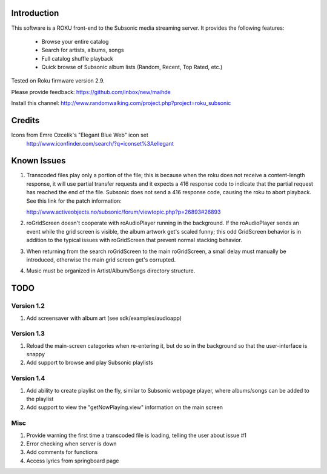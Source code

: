 Introduction
----------------------------------
This software is a ROKU front-end to the Subsonic media streaming server.  It
provides the following features:
 * Browse your entire catalog
 * Search for artists, albums, songs
 * Full catalog shuffle playback
 * Quick browse of Subsonic album lists (Random, Recent, Top Rated, etc.)

Tested on Roku firmware version 2.9.

Please provide feedback: https://github.com/inbox/new/maihde

Install this channel: http://www.randomwalking.com/project.php?project=roku_subsonic

Credits
----------------------------------
Icons from Emre Ozcelik's "Elegant Blue Web" icon set
    http://www.iconfinder.com/search/?q=iconset%3Aellegant

Known Issues
----------------------------------
1. Transcoded files play only a portion of the file; this is because when the roku
   does not receive a content-length response, it will use partial transfer requests
   and it expects a 416 response code to indicate that the partial request has 
   reached the end of the file.  Subsonic does not send a 416 response code,
   causing the roku to abort playback.  See this link for the patch information:

   http://www.activeobjects.no/subsonic/forum/viewtopic.php?p=26893#26893 

2. roGridScreen doesn't cooperate with roAudioPlayer running in the background.
   If the roAudioPlayer sends an event while the grid screen is visible, the 
   album artwork get's scaled funny; this odd GridScreen behavior is in addition
   to the typical issues with roGridScreen that prevent normal stacking behavior.

3. When returning from the search roGridScreen to the main roGridScreen, a small
   delay must manually be introduced, otherwise the main grid screen get's corrupted.

4. Music must be organized in Artist/Album/Songs directory structure.

TODO
----------------------------------

Version 1.2
~~~~~~~~~~~
#. Add screensaver with album art (see sdk/examples/audioapp)

Version 1.3
~~~~~~~~~~~
#. Reload the main-screen categories when re-entering it, but do so in the background so that the user-interface is snappy
#. Add support to browse and play Subsonic playlists

Version 1.4
~~~~~~~~~~~
#. Add ability to create playlist on the fly, similar to Subsonic webpage player, where albums/songs can be added to the playlist
#. Add support to view the "getNowPlaying.view" information on the main screen

Misc
~~~~
#. Provide warning the first time a transcoded file is loading, telling the user about issue #1
#. Error checking when server is down
#. Add comments for functions
#. Access lyrics from springboard page
